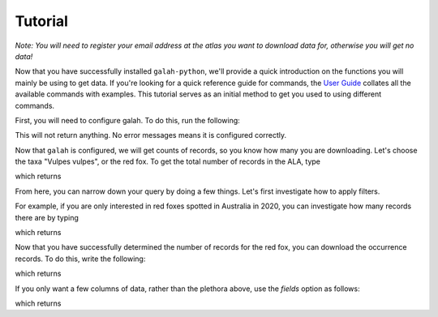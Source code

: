Tutorial
=================================

*Note: You will need to register your email address at the atlas you want to download data for, otherwise you will get no data!*

Now that you have successfully installed ``galah-python``, we'll provide a quick introduction on the functions you will mainly be using to get data. If you're looking for a quick reference guide for commands, the `User Guide <../galah_user_guide/index.rst>`_ collates all the available commands with examples.  This tutorial serves as an initial method to get you used to using different commands. 

First, you will need to configure galah.  To do this, run the following:

.. prompt::

    import galah
    galah.galah_config(email="youremail@example.com")

This will not return anything.  No error messages means it is configured correctly.

Now that ``galah`` is configured, we will get counts of records, so you know how many you are downloading.  Let's choose the taxa "Vulpes vulpes", or the red fox.  To get the total number of records in the ALA, type

.. prompt::

    import galah
    galah.atlas_counts(taxa="Vulpes vulpes")

which returns

.. program-output:: python3 -c "import galah; print(galah.atlas_counts(taxa=\"Vulpes vulpes\"))"

From here, you can narrow down your query by doing a few things.  Let's first investigate how to apply filters.

For example, if you are only interested in red foxes spotted in Australia in 2020, you can investigate how many records there are by typing

.. prompt::

    import galah
    galah.atlas_counts(taxa="Vulpes vulpes",filters="year=2020")

which returns

.. program-output:: python3 -c "import galah; print(galah.atlas_counts(taxa=\"Vulpes vulpes\",filters=\"year=2020\"))"

Now that you have successfully determined the number of records for the red fox, you can download the occurrence records.  To do this, write the following:

.. prompt::

    import galah
    galah.atlas_occurrences(taxa="Vulpes vulpes",filters="year=2020")

which returns

.. program-output:: python3 -c "import galah; import pandas as pd;pd.set_option('display.max_columns', None);pd.set_option('display.expand_frame_repr', False);pd.set_option('max_colwidth', None);print(galah.atlas_occurrences(taxa=\"Vulpes vulpes\",filters=\"year=2020\"))"

If you only want a few columns of data, rather than the plethora above, use the `fields` option as follows:

.. prompt::

    import galah
    galah.atlas_occurrences(taxa="Vulpes vulpes",filters="year=2020",fields=["scientificName","decimalLatitude","decimalLongitude"])

which returns

.. program-output:: python3 -c "import galah; import pandas as pd;pd.set_option('display.max_columns', None);pd.set_option('display.expand_frame_repr', False);pd.set_option('max_colwidth', None);print(galah.atlas_occurrences(taxa=\"Vulpes vulpes\",filters=\"year=2020\",fields=[\"scientificName\",\"decimalLatitude\",\"decimalLongitude\"]))"


